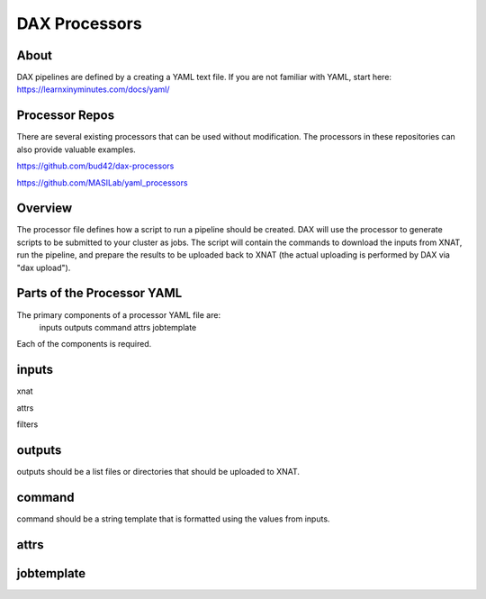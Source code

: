 DAX Processors
===========

-----
About
-----
DAX pipelines are defined by a creating a YAML text file. If you are not familiar with YAML, start here:
https://learnxinyminutes.com/docs/yaml/


----------------
Processor Repos
----------------
There are several existing processors that can be used without modification. The processors in these
repositories can also provide valuable examples.

https://github.com/bud42/dax-processors

https://github.com/MASILab/yaml_processors


----------------
Overview
----------------
The processor file defines how a script to run a pipeline should be created. DAX will use the processor to generate scripts to be submitted to your cluster as jobs. The script will contain the
commands to download the inputs from XNAT, run the pipeline, and prepare the results to be uploaded back to XNAT (the actual uploading is performed by DAX via "dax upload").

-------------------
Parts of the Processor YAML
-------------------
The primary components of a processor YAML file are:
    inputs
    outputs
    command
    attrs
    jobtemplate

Each of the components is required.


--------------------
inputs
--------------------
xnat

attrs

filters

--------------------
outputs
--------------------
outputs should be a list files or directories that should be uploaded to XNAT.


--------------------
command
--------------------
command should be a string template that is formatted using the values from inputs.


--------------------
attrs
--------------------


--------------------
jobtemplate
--------------------
